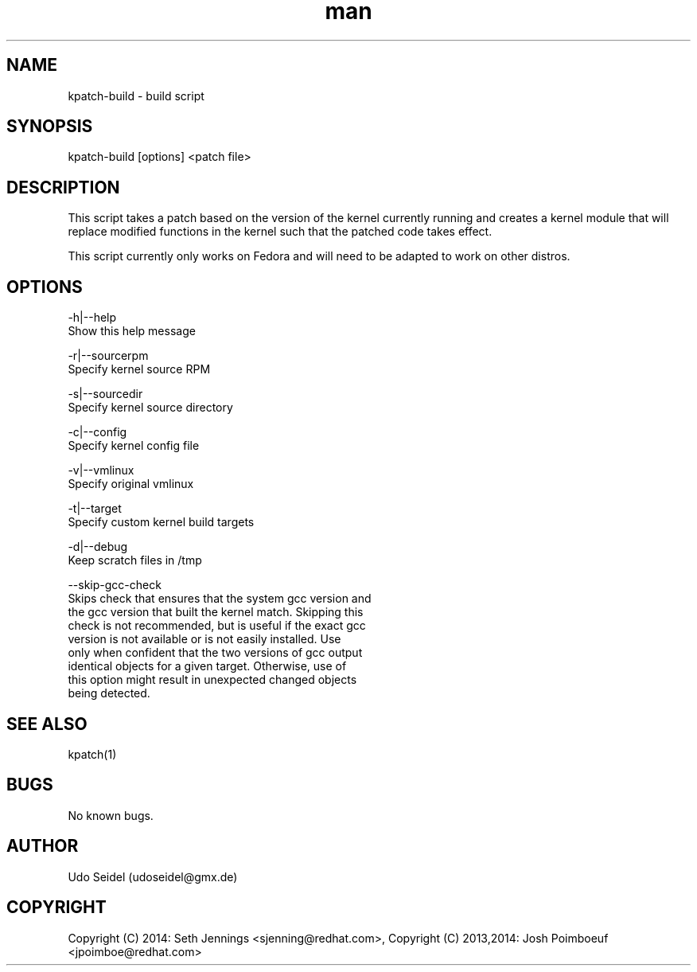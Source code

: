 .\" Manpage for kpatch-build.
.\" Contact udoseidel@gmx.de to correct errors or typos.
.TH man 1 "23 Mar 2014" "1.0" "kpatch-build man page"
.SH NAME
kpatch-build \- build script
.SH SYNOPSIS
kpatch-build [options] <patch file>
.SH DESCRIPTION
This script takes a patch based on the version of the kernel 
currently running and creates a kernel module that will replace 
modified functions in the kernel such that the patched code takes 
effect.

This script currently only works on Fedora and will need to be adapted 
to work on other distros.  

.SH OPTIONS

-h|--help
   Show this help message

-r|--sourcerpm
   Specify kernel source RPM
 
-s|--sourcedir
   Specify kernel source directory

-c|--config
   Specify kernel config file

-v|--vmlinux
   Specify original vmlinux

-t|--target
   Specify custom kernel build targets

-d|--debug
   Keep scratch files in /tmp

--skip-gcc-check
   Skips check that ensures that the system gcc version and
   the gcc version that built the kernel match.  Skipping this
   check is not recommended, but is useful if the exact gcc
   version is not available or is not easily installed. Use
   only when confident that the two versions of gcc output
   identical objects for a given target.  Otherwise, use of
   this option might result in unexpected changed objects
   being detected.

.SH SEE ALSO
kpatch(1)
.SH BUGS
No known bugs.
.SH AUTHOR
Udo Seidel (udoseidel@gmx.de)
.SH COPYRIGHT
Copyright (C) 2014: Seth Jennings <sjenning@redhat.com>, Copyright (C) 
2013,2014:  Josh Poimboeuf <jpoimboe@redhat.com>

